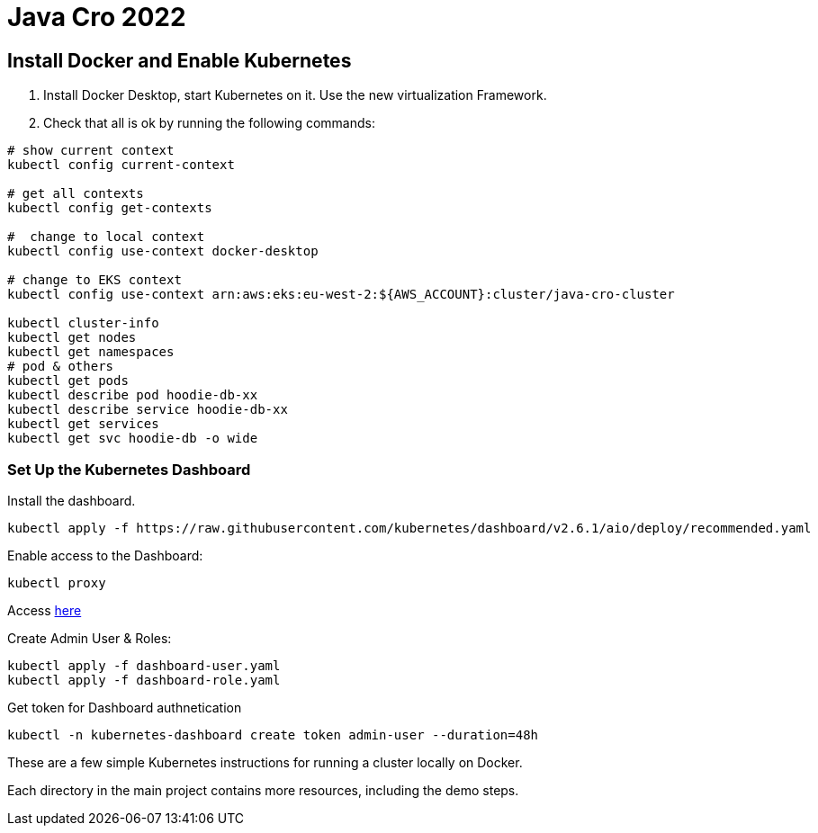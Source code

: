 = Java Cro 2022

== Install Docker and Enable Kubernetes

1. Install Docker Desktop, start Kubernetes on it. Use the new virtualization Framework.
2. Check that all is ok by running the following commands:
[source]
----
# show current context
kubectl config current-context

# get all contexts
kubectl config get-contexts

#  change to local context
kubectl config use-context docker-desktop

# change to EKS context
kubectl config use-context arn:aws:eks:eu-west-2:${AWS_ACCOUNT}:cluster/java-cro-cluster

kubectl cluster-info
kubectl get nodes
kubectl get namespaces
# pod & others
kubectl get pods
kubectl describe pod hoodie-db-xx
kubectl describe service hoodie-db-xx
kubectl get services
kubectl get svc hoodie-db -o wide
----

=== Set Up the Kubernetes Dashboard

Install the dashboard.
[source]
----
kubectl apply -f https://raw.githubusercontent.com/kubernetes/dashboard/v2.6.1/aio/deploy/recommended.yaml

----

Enable access to the Dashboard:

[source]
----
kubectl proxy
----

Access http://localhost:8001/api/v1/namespaces/kubernetes-dashboard/services/https:kubernetes-dashboard:/proxy[here]

Create Admin User & Roles:

[source]
----
kubectl apply -f dashboard-user.yaml
kubectl apply -f dashboard-role.yaml
----

Get token for Dashboard authnetication

[source]
----
kubectl -n kubernetes-dashboard create token admin-user --duration=48h
----

These are a few simple Kubernetes instructions for running a cluster locally on Docker.

Each directory in the main project contains more resources, including the demo steps.